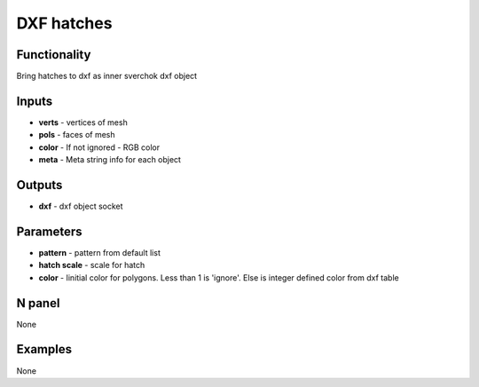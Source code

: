 DXF hatches
===========


Functionality
-------------
Bring hatches to dxf as inner sverchok dxf object


Inputs
------

- **verts** - vertices of mesh
- **pols** - faces of mesh
- **color** - If not ignored - RGB color
- **meta**  - Meta string info for each object

Outputs
-------

- **dxf** - dxf object socket

Parameters
----------

- **pattern** - pattern from default list
- **hatch scale** - scale for hatch
- **color** - Iinitial color for polygons. Less than 1 is 'ignore'. Else is integer defined color from dxf table


N panel
-------

None

Examples
--------

None

